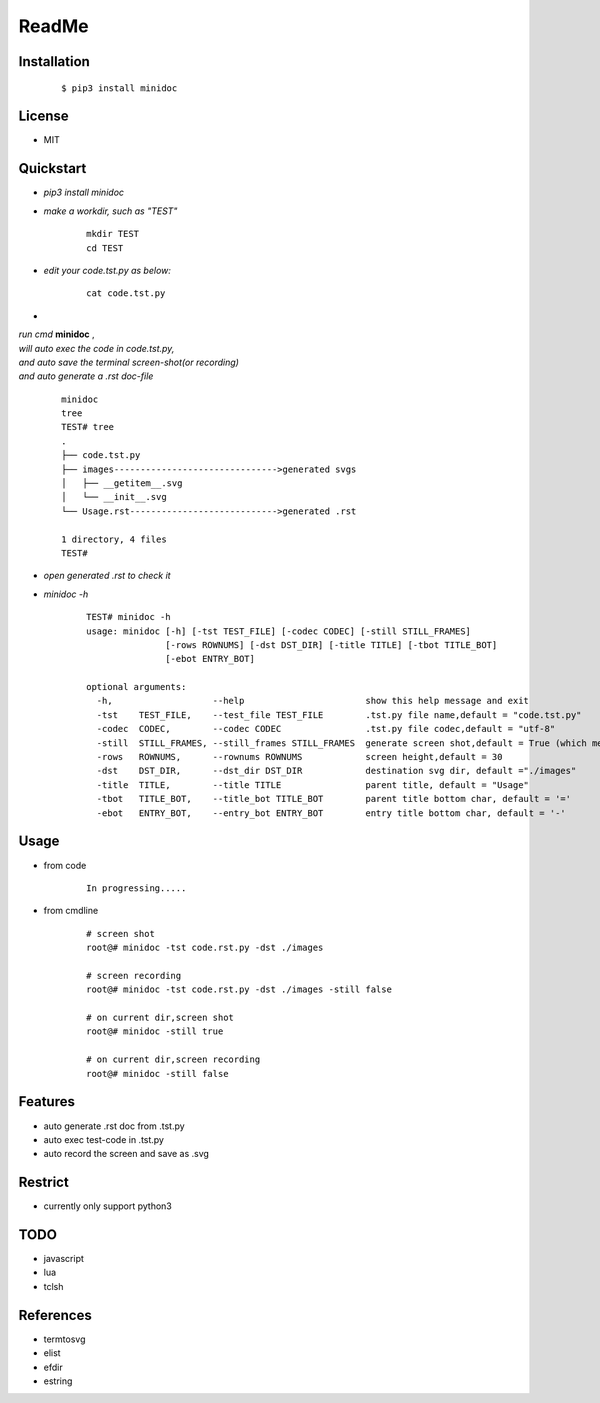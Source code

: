======
ReadMe
======


Installation
------------
    ::
    
    $ pip3 install minidoc


License
-------

- MIT



Quickstart
----------
- *pip3 install minidoc*

- *make a workdir, such as "TEST"*
    
    ::
    
        mkdir TEST
        cd TEST
   
- *edit your code.tst.py  as below:*

    ::
        
        cat code.tst.py
        

.. image:: /docs/images/code.tst.py.00.png

- 

| *run cmd* **minidoc** ,
| *will auto exec the code in code.tst.py,* 
| *and auto save  the terminal screen-shot(or recording)* 
| *and auto generate a .rst doc-file* 
  
  ::
      
      minidoc
      tree
      TEST# tree
      .
      ├── code.tst.py
      ├── images------------------------------->generated svgs
      │   ├── __getitem__.svg
      │   └── __init__.svg
      └── Usage.rst---------------------------->generated .rst
      
      1 directory, 4 files
      TEST#

      
.. image:: /docs/images/code.tst.py.11.png
.. image:: /docs/images/code.tst.py.2.png



- *open generated .rst to check it*

.. image:: /docs/images/code.tst.py.3.png


- *minidoc -h*

    ::
        
        TEST# minidoc -h
        usage: minidoc [-h] [-tst TEST_FILE] [-codec CODEC] [-still STILL_FRAMES]
                       [-rows ROWNUMS] [-dst DST_DIR] [-title TITLE] [-tbot TITLE_BOT]
                       [-ebot ENTRY_BOT]
        
        optional arguments:
          -h,                   --help                       show this help message and exit
          -tst    TEST_FILE,    --test_file TEST_FILE        .tst.py file name,default = "code.tst.py"
          -codec  CODEC,        --codec CODEC                .tst.py file codec,default = "utf-8"
          -still  STILL_FRAMES, --still_frames STILL_FRAMES  generate screen shot,default = True (which means still image but not recording)
          -rows   ROWNUMS,      --rownums ROWNUMS            screen height,default = 30
          -dst    DST_DIR,      --dst_dir DST_DIR            destination svg dir, default ="./images"
          -title  TITLE,        --title TITLE                parent title, default = "Usage"
          -tbot   TITLE_BOT,    --title_bot TITLE_BOT        parent title bottom char, default = '='
          -ebot   ENTRY_BOT,    --entry_bot ENTRY_BOT        entry title bottom char, default = '-'


Usage
-----

- from code

    ::
        
        In progressing.....
            

- from cmdline

    ::
       
        # screen shot
        root@# minidoc -tst code.rst.py -dst ./images
        
        # screen recording
        root@# minidoc -tst code.rst.py -dst ./images -still false 
        
        # on current dir,screen shot
        root@# minidoc -still true
        
        # on current dir,screen recording
        root@# minidoc -still false
        

Features
--------

- auto generate .rst doc from .tst.py
- auto exec test-code in .tst.py 
- auto record the screen and save as .svg


Restrict
--------

- currently only support python3

TODO
----

- javascript
- lua
- tclsh


References
----------

* termtosvg
* elist
* efdir
* estring
